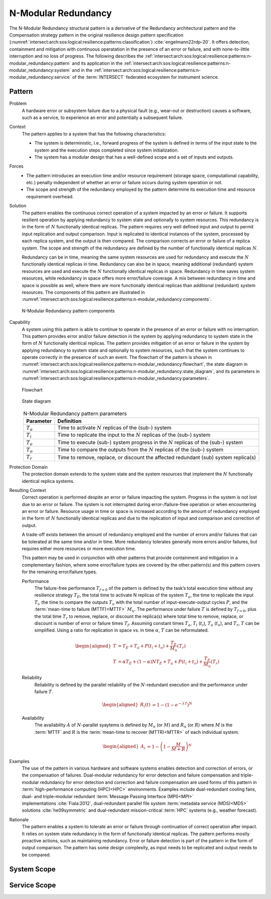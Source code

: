 .. _intersect:arch:sos:logical:resilience:patterns:n-modular_redundancy:

N-Modular Redundancy
====================

The N-Modular Redundancy structural pattern is a derivative of the Redundancy
architectural pattern and the Compensation strategy pattern in the original
resilience design pattern specification
(:numref:`intersect:arch:sos:logical:resilience:patterns:classification`)
:cite:`engelmann22rdp-20`. It offers detection, containment and mitigation with
continuous operatation in the presence of an error or failure, and with
none-to-little interruption and no loss of progress. The following describes
the
:ref:`intersect:arch:sos:logical:resilience:patterns:n-modular_redundancy:pattern`
and its application in the
:ref:`intersect:arch:sos:logical:resilience:patterns:n-modular_redundancy:system`
and in the
:ref:`intersect:arch:sos:logical:resilience:patterns:n-modular_redundancy:service`
of the :term:`INTERSECT` federated ecosystem for instrument science.

.. _intersect:arch:sos:logical:resilience:patterns:n-modular_redundancy:pattern:

Pattern
-------

Problem
   A hardware error or subsystem failure due to a physical fault (e.g.,
   wear-out or destruction) causes a software, such as a service, to
   experience an error and potentially a subsequent failure.

Context
   The pattern applies to a system that has the following characteristics:

   -  The system is deterministic, i.e., forward progress of the system is
      defined in terms of the input state to the system and the execution steps
      completed since system initialization.

   -  The system has a modular design that has a well-defined scope and a set
      of inputs and outputs.

Forces
   -  The pattern introduces an execution time and/or resource requirement
      (storage space, computational capability, etc.) penalty independent of
      whether an error or failure occurs during system operation or not.

   -  The scope and strength of the redundancy employed by the pattern
      determine its execution time and resource requirement overhead.

Solution
   The pattern enables the continuous correct operation of a system impacted
   by an error or failure. It supports resilient operation by applying
   redundancy to system state and optionally to system resources. This
   redundancy is in the form of :math:`N` functionally identical replicas. The
   pattern requires very well defined input and output to permit input
   replication and output comparison. Input is replicated to identical
   instances of the system, processed by each replica system, and the output is
   then compared. The comparison corrects an error or failure of a replica
   system. The scope and strength of the redundancy are defined by the number
   of functionally identical replicas :math:`N`.

   Redundancy can be in time, meaning the same system resources are used for
   redundancy and execute the :math:`N` functionally identical replicas in
   time. Redundancy can also be in space, meaning additional (redundant) system
   resources are used and execute the :math:`N` functionally identical replicas
   in space. Redundancy in time saves system resources, while redundancy in
   space offers more error/failure coverage. A mix between redundancy in time
   and space is possible as well, where there are more functionally identical
   replicas than additional (redundant) system resources. The components of
   this pattern are illustrated in
   :numref:`intersect:arch:sos:logical:resilience:patterns:n-modular_redundancy:components`.

   .. figure:: n-modular_redundancy/components.png
      :name: intersect:arch:sos:logical:resilience:patterns:n-modular_redundancy:components
      :align: center
      :alt: N-modular Redundancy pattern components

      N-Modular Redundancy pattern components

Capability
   A system using this pattern is able to continue to operate in the presence
   of an error or failure with no interruption. This pattern provides error
   and/or failure detection in the system by applying redundancy to system
   state in the form of :math:`N` functionally identical replicas. The pattern
   provides mitigation of an error or failure in the system by applying
   redundancy to system state and optionally to system resources, such that the
   system continues to operate correctly in the presence of such an event. The
   flowchart of the pattern is shown in
   :numref:`intersect:arch:sos:logical:resilience:patterns:n-modular_redundancy:flowchart`,
   the state diagram in
   :numref:`intersect:arch:sos:logical:resilience:patterns:n-modular_redundancy:state_diagram`,
   and its parameters in
   :numref:`intersect:arch:sos:logical:resilience:patterns:n-modular_redundancy:parameters`.

   .. figure:: n-modular_redundancy/flowchart.png
      :name: intersect:arch:sos:logical:resilience:patterns:n-modular_redundancy:flowchart
      :align: center
      :alt: Flowchart
   
      Flowchart
   
   .. figure:: n-modular_redundancy/state_diagram.png
      :name: intersect:arch:sos:logical:resilience:patterns:n-modular_redundancy:state_diagram
      :align: center
      :alt: State diagram
   
      State diagram
   
   .. table:: N-Modular Redundancy pattern parameters
      :name: intersect:arch:sos:logical:resilience:patterns:n-modular_redundancy:parameters
      :align: center

      +---------------+---------------------------------------------------+
      | Parameter     | Definition                                        |
      +===============+===================================================+
      | :math:`T_{a}` | Time to activate :math:`N` replicas of the (sub-) |
      |               | system                                            |
      +---------------+---------------------------------------------------+
      | :math:`T_{i}` | Time to replicate the input to the :math:`N`      |
      |               | replicas of the (sub-) system                     |
      +---------------+---------------------------------------------------+
      | :math:`T_{e}` | Time to execute (sub-) system progress in the     |
      |               | :math:`N` replicas of the (sub-) system           |
      +---------------+---------------------------------------------------+
      | :math:`T_{o}` | Time to compare the outputs from the :math:`N`    |
      |               | replicas of the (sub-) system                     |
      +---------------+---------------------------------------------------+
      | :math:`T_{r}` | Time to remove, replace, or discount the affected |
      |               | redundant (sub) system replica(s)                 |
      +---------------+---------------------------------------------------+

Protection Domain
   The protection domain extends to the system state and the system resources
   that implement the :math:`N` functionally identical replica systems.

Resulting Context
   Correct operation is performed despite an error or failure impacting the
   system. Progress in the system is not lost due to an error or failure. The
   system is not interrupted during error-/failure-free operation or when
   encountering an error or failure. Resource usage in time or space is
   increased according to the amount of redundancy employed in the form of
   :math:`N` functionally identical replicas and due to the replication of
   input and comparison and correction of output.

   A trade-off exists between the amount of redundancy employed and the number
   of errors and/or failures that can be tolerated at the same time and/or in
   time. More redundancy tolerates generally more errors and/or failures, but
   requires either more resources or more execution time.

   This pattern may be used in conjunction with other patterns that provide
   containment and mitigation in a complementary fashion, where some
   error/failure types are covered by the other pattern(s) and this pattern
   covers for the remaining error/failure types.

   Performance
      The failure-free performance :math:`T_{f=0}` of the pattern is defined by
      the task’s total execution time without any resilience strategy
      :math:`T_{E}`, the total time to activate N replicas of the system
      :math:`T_{a}`, the time to replicate the input :math:`T_{i}`, the time
      to compare the outputs :math:`T_{o}` with the total number of
      input-execute-output cycles :math:`P`, and the :term:`mean-time to
      failure (MTTF)<MTTF>` :math:`M_{u}`. The performance under failure
      :math:`T` is defined by :math:`T_{f=0}`, plus the total time
      :math:`T_{r}` to remove, replace, or discount the replica(s) where total
      time to remove, replace, or discount is number of error or failure times
      :math:`T_{f}`. Assuming constant times :math:`T_{a}`, :math:`T_{i}`
      (:math:`t_{i}`), :math:`T_{o}` (:math:`t_{o}`), and :math:`T_{r}`,
      :math:`T` can be simplified. Using a ratio for replication in space vs.
      in time :math:`\alpha`, :math:`T` can be reformulated.

      .. math::

         \begin{aligned}
           T &= T_{E} + T_{a} + P(t_{i} + t_{o}) + \frac{T_{E}}{M_{u}}\left( T_{r} \right)\\
           T &= \alpha T_{E} + (1 - \alpha) N T_{E} + T_{a} + P(t_{i} + t_{o}) + \frac{T_{E}}{M_{u}}\left( T_{r} \right)
         \end{aligned}

   Reliability
      Reliability is defined by the parallel reliability of the
      :math:`N`-redundant execution and the performance under failure
      :math:`T`.
   
      .. math::
   
         \begin{aligned}
           R_{i}(t) &= 1 - (1 - e^{-\lambda T})^{N}
         \end{aligned}
   
   Availability
      The availability :math:`A` of :math:`N`-parallel syaytems is defined by
      :math:`M_{n}` (or :math:`M`) and :math:`R_{n}` (or :math:`R`) where
      :math:`M` is the :term:`MTTF` and :math:`R` is the :term:`mean-time to
      recover (MTTR)<MTTR>` of each individual system.
   
      .. math::
   
         \begin{aligned}
           A_{i} &= 1 - \left(1 - \frac{M}{M + R}\right)^{N}
         \end{aligned}

Examples
   The use of the pattern in various hardware and software systems enables
   detection and correction of errors, or the compensation of failures.
   Dual-modular redundancy for error detection and failure compensation and
   triple-modular redundancy for error detection and correction and failure
   compensation are used forms of this pattern in :term:`high-performance
   computing (HPC)<HPC>` environments. Examples include dual-redundant cooling
   fans, dual- and triple–modular redundant :term:`Message Passing Interface
   (MPI)<MPI>` implementations :cite:`Fiala:2012`, dual-redundant parallel
   file system :term:`metadata service (MDS)<MDS>` solutions
   :cite:`he09symmetric` and dual-redundant mission-critical :term:`HPC`
   systems (e.g., weather forecast).

Rationale
   The pattern enables a system to tolerate an error or failure through
   continuation of correct operation after impact. It relies on system state
   redundancy in the form of functionally identical replicas. The pattern
   performs mostly proactive actions, such as maintaining redundancy. Error or
   failure detection is part of the pattern in the form of output comparison.
   The pattern has some design complexity, as input needs to be replicated and
   output needs to be compared.

.. _intersect:arch:sos:logical:resilience:patterns:n-modular_redundancy:system:

System Scope
------------

.. todo:: Describe the application of the pattern in the system scope.

.. _intersect:arch:sos:logical:resilience:patterns:n-modular_redundancy:service:

Service Scope
-------------

.. todo:: Describe the application of the pattern in the service scope.
